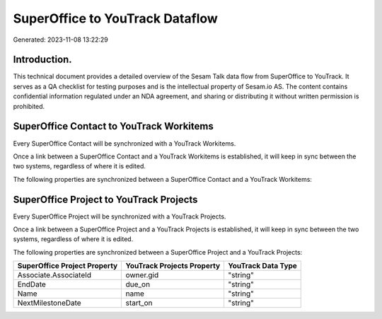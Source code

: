 ================================
SuperOffice to YouTrack Dataflow
================================

Generated: 2023-11-08 13:22:29

Introduction.
------------

This technical document provides a detailed overview of the Sesam Talk data flow from SuperOffice to YouTrack. It serves as a QA checklist for testing purposes and is the intellectual property of Sesam.io AS. The content contains confidential information regulated under an NDA agreement, and sharing or distributing it without written permission is prohibited.

SuperOffice Contact to YouTrack Workitems
-----------------------------------------
Every SuperOffice Contact will be synchronized with a YouTrack Workitems.

Once a link between a SuperOffice Contact and a YouTrack Workitems is established, it will keep in sync between the two systems, regardless of where it is edited.

The following properties are synchronized between a SuperOffice Contact and a YouTrack Workitems:

.. list-table::
   :header-rows: 1

   * - SuperOffice Contact Property
     - YouTrack Workitems Property
     - YouTrack Data Type


SuperOffice Project to YouTrack Projects
----------------------------------------
Every SuperOffice Project will be synchronized with a YouTrack Projects.

Once a link between a SuperOffice Project and a YouTrack Projects is established, it will keep in sync between the two systems, regardless of where it is edited.

The following properties are synchronized between a SuperOffice Project and a YouTrack Projects:

.. list-table::
   :header-rows: 1

   * - SuperOffice Project Property
     - YouTrack Projects Property
     - YouTrack Data Type
   * - Associate.AssociateId
     - owner.gid
     - "string"
   * - EndDate
     - due_on
     - "string"
   * - Name
     - name
     - "string"
   * - NextMilestoneDate
     - start_on
     - "string"

